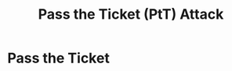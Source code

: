 :PROPERTIES:
:ID:       22973ab0-77bb-4b77-8d4c-d52aa41e57a3
:END:
#+title: Pass the Ticket (PtT) Attack
#+hugo_base_dir:../


* Pass the Ticket
